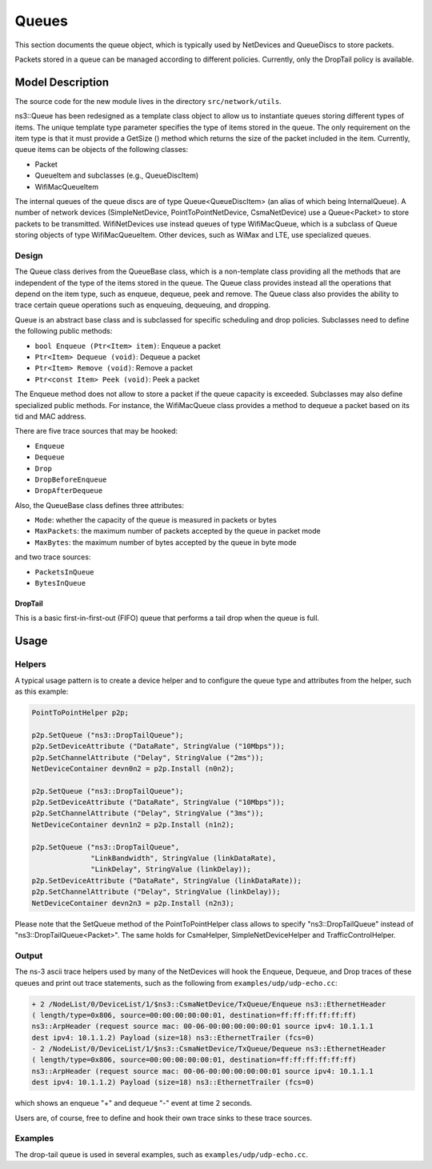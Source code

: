 Queues
------

.. heading hierarchy:
   ------------- Chapter
   ************* Section (#.#)
   ============= Subsection (#.#.#)
   ############# Paragraph (no number)

This section documents the queue object, which is typically used by NetDevices
and QueueDiscs to store packets.

Packets stored in a queue can be managed according to different policies.
Currently, only the DropTail policy is available.

Model Description
*****************

The source code for the new module lives in the directory ``src/network/utils``.

ns3::Queue has been redesigned as a template class object to allow us to
instantiate queues storing different types of items. The unique template
type parameter specifies the type of items stored in the queue.
The only requirement on the item type is that it must provide a GetSize ()
method which returns the size of the packet included in the item.
Currently, queue items can be objects of the following classes:

* Packet
* QueueItem and subclasses (e.g., QueueDiscItem)
* WifiMacQueueItem

The internal queues of the queue discs are of type Queue<QueueDiscItem>
(an alias of which being InternalQueue). A number of network devices
(SimpleNetDevice, PointToPointNetDevice, CsmaNetDevice) use a Queue<Packet>
to store packets to be transmitted. WifiNetDevices use instead queues of
type WifiMacQueue, which is a subclass of Queue storing objects of
type WifiMacQueueItem. Other devices, such as WiMax and LTE, use specialized
queues.

Design
======

The Queue class derives from the QueueBase class, which is a non-template
class providing all the methods that are independent of the type of the items
stored in the queue. The Queue class provides instead all the operations that
depend on the item type, such as enqueue, dequeue, peek and remove. The Queue
class also provides the ability to trace certain queue operations such as
enqueuing, dequeuing, and dropping.

Queue is an abstract base class and is subclassed for specific scheduling and
drop policies. Subclasses need to define the following public methods:

* ``bool Enqueue (Ptr<Item> item)``:  Enqueue a packet
* ``Ptr<Item> Dequeue (void)``:  Dequeue a packet
* ``Ptr<Item> Remove (void)``:  Remove a packet
* ``Ptr<const Item> Peek (void)``:  Peek a packet

The Enqueue method does not allow to store a packet if the queue capacity is exceeded.
Subclasses may also define specialized public methods. For instance, the
WifiMacQueue class provides a method to dequeue a packet based on its tid
and MAC address.

There are five trace sources that may be hooked:

* ``Enqueue``
* ``Dequeue``
* ``Drop``
* ``DropBeforeEnqueue``
* ``DropAfterDequeue``

Also, the QueueBase class defines three attributes:

* ``Mode``: whether the capacity of the queue is measured in packets or bytes
* ``MaxPackets``: the maximum number of packets accepted by the queue in packet mode
* ``MaxBytes``: the maximum number of bytes accepted by the queue in byte mode

and two trace sources:

* ``PacketsInQueue``
* ``BytesInQueue``

DropTail
########

This is a basic first-in-first-out (FIFO) queue that performs a tail drop
when the queue is full.

Usage
*****

Helpers
=======

A typical usage pattern is to create a device helper and to configure
the queue type and attributes from the helper, such as this example:

.. sourcecode:: cpp

  PointToPointHelper p2p;

  p2p.SetQueue ("ns3::DropTailQueue");
  p2p.SetDeviceAttribute ("DataRate", StringValue ("10Mbps"));
  p2p.SetChannelAttribute ("Delay", StringValue ("2ms"));
  NetDeviceContainer devn0n2 = p2p.Install (n0n2);

  p2p.SetQueue ("ns3::DropTailQueue");
  p2p.SetDeviceAttribute ("DataRate", StringValue ("10Mbps"));
  p2p.SetChannelAttribute ("Delay", StringValue ("3ms"));
  NetDeviceContainer devn1n2 = p2p.Install (n1n2);

  p2p.SetQueue ("ns3::DropTailQueue",
                "LinkBandwidth", StringValue (linkDataRate),
                "LinkDelay", StringValue (linkDelay));
  p2p.SetDeviceAttribute ("DataRate", StringValue (linkDataRate));
  p2p.SetChannelAttribute ("Delay", StringValue (linkDelay));
  NetDeviceContainer devn2n3 = p2p.Install (n2n3);

Please note that the SetQueue method of the PointToPointHelper class allows
to specify "ns3::DropTailQueue" instead of "ns3::DropTailQueue<Packet>". The
same holds for CsmaHelper, SimpleNetDeviceHelper and TrafficControlHelper.

Output
======

The ns-3 ascii trace helpers used by many of the NetDevices will hook
the Enqueue, Dequeue, and Drop traces of these queues and print out 
trace statements, such as the following from ``examples/udp/udp-echo.cc``:

.. sourcecode:: text

  + 2 /NodeList/0/DeviceList/1/$ns3::CsmaNetDevice/TxQueue/Enqueue ns3::EthernetHeader 
  ( length/type=0x806, source=00:00:00:00:00:01, destination=ff:ff:ff:ff:ff:ff) 
  ns3::ArpHeader (request source mac: 00-06-00:00:00:00:00:01 source ipv4: 10.1.1.1 
  dest ipv4: 10.1.1.2) Payload (size=18) ns3::EthernetTrailer (fcs=0)
  - 2 /NodeList/0/DeviceList/1/$ns3::CsmaNetDevice/TxQueue/Dequeue ns3::EthernetHeader 
  ( length/type=0x806, source=00:00:00:00:00:01, destination=ff:ff:ff:ff:ff:ff) 
  ns3::ArpHeader (request source mac: 00-06-00:00:00:00:00:01 source ipv4: 10.1.1.1 
  dest ipv4: 10.1.1.2) Payload (size=18) ns3::EthernetTrailer (fcs=0)

which shows an enqueue "+" and dequeue "-" event at time 2 seconds.

Users are, of course, free to define and hook their own trace sinks to
these trace sources.

Examples
========

The drop-tail queue is used in several examples, such as 
``examples/udp/udp-echo.cc``.

